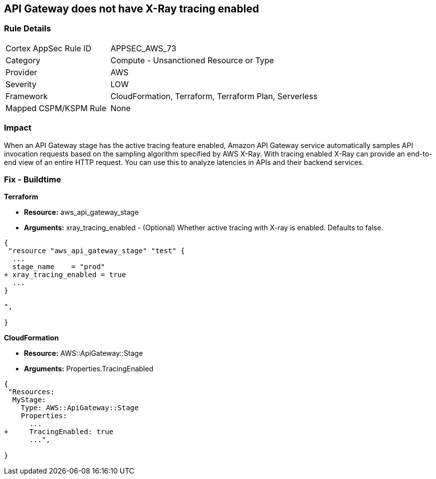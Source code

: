 == API Gateway does not have X-Ray tracing enabled


=== Rule Details

[cols="1,2"]
|===
|Cortex AppSec Rule ID |APPSEC_AWS_73
|Category |Compute - Unsanctioned Resource or Type
|Provider |AWS
|Severity |LOW
|Framework |CloudFormation, Terraform, Terraform Plan, Serverless
|Mapped CSPM/KSPM Rule |None
|===


=== Impact
When an API Gateway stage has the active tracing feature enabled, Amazon API Gateway service automatically samples API invocation requests based on the sampling algorithm specified by AWS X-Ray.
With tracing enabled X-Ray can provide an end-to-end view of an entire HTTP request.
You can use this to analyze latencies in APIs and their backend services.

////
=== Fix - Runtime


* AWS Console* 



. Log in to the AWS Management Console at [https://console.aws.amazon.com/].

. Open the https://console.aws.amazon.com/apigateway [Amazon API Gateway console].

. In the APIs pane, choose the API, and then click * Stages*.

. In the * Stages **pane, choose the name of the stage.

. In the * Stage Editor** pane, choose the * Logs/Tracing* tab.

. To enable active X-Ray tracing, choose * Enable X-Ray Tracing* under X-Ray Tracing.


* CLI Command* 




[source,shell]
----
{
 "aws apigateway create-stage \\
    --rest-api-id {rest-api-id} \\
    --stage-name {stage-name} \\
    --deployment-id {deployment-id} \\
    --region {region} \\
    --tracing-enabled=true
",
}
----
////

=== Fix - Buildtime


*Terraform* 


* *Resource:* aws_api_gateway_stage
* *Arguments:* xray_tracing_enabled - (Optional) Whether active tracing with X-ray is enabled.
Defaults to false.


[source,go]
----
{
 "resource "aws_api_gateway_stage" "test" {
  ...
  stage_name    = "prod"
+ xray_tracing_enabled = true
  ...
}

",
 
}
----


*CloudFormation* 


* *Resource:* AWS::ApiGateway::Stage
* *Arguments:* Properties.TracingEnabled


[source,yaml]
----
{
 "Resources:
  MyStage:
    Type: AWS::ApiGateway::Stage
    Properties:
      ...
+     TracingEnabled: true
      ...",
       
}
----
